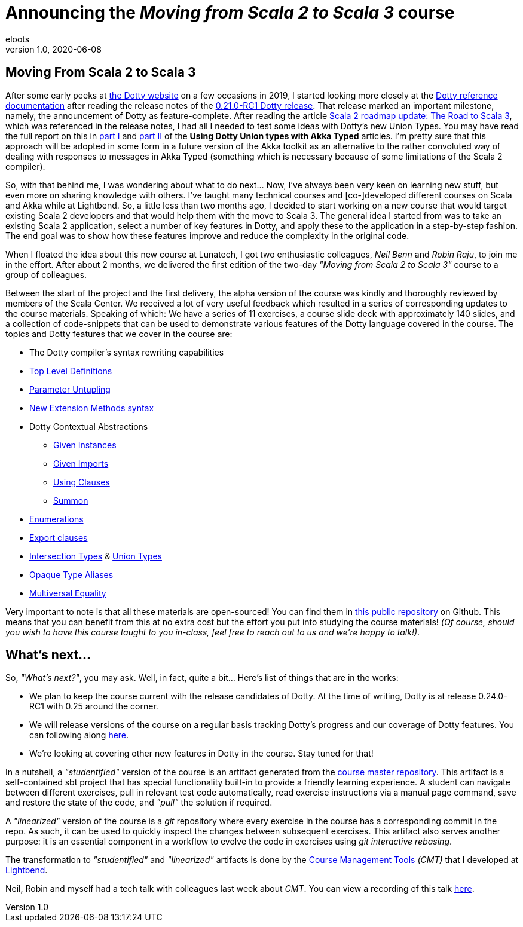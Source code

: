 = Announcing the _Moving from Scala 2 to Scala 3_ course
eloots
v1.0, 2020-06-08
:title: Announcing the Moving from Scala 2 to Scala 3 course
:tags: [dotty, akka, scala]
ifdef::backend-html5[]
:in-between-width: width='85%'
:half-width: width='50%'
:half-size:
:thumbnail: width='60'
endif::[]

== Moving From Scala 2 to Scala 3

After some early peeks at https://dotty.epfl.ch[the Dotty website] on a few
occasions in 2019, I started looking more closely at the
https://dotty.epfl.ch/docs/reference/overview.html[Dotty reference documentation]
after reading the release notes of the https://dotty.epfl.ch/blog/2019/12/20/21th-dotty-milestone-release.html[0.21.0-RC1 Dotty release].
That release marked an important milestone, namely, the announcement of Dotty as
feature-complete. After reading the article https://www.scala-lang.org/2019/12/18/road-to-scala-3.html[Scala 2 roadmap update: The Road to Scala 3], which was
referenced in the release notes, I had all I needed to test some ideas with Dotty's
new Union Types. You may have read the full report on this in https://www.lunatech.com/2020/02/using-dotty-union-types-with-akka-typed[part I] and
https://www.lunatech.com/2020/02/using-dotty-union-types-with-akka-typed-part-ii[part II]
of the ***Using Dotty Union types with Akka Typed*** articles. I'm pretty sure that
this approach will be adopted in some form in a future version of the Akka toolkit
as an alternative to the rather convoluted way of dealing with responses to messages
in Akka Typed (something which is necessary because of some limitations of the Scala
2 compiler).

So, with that behind me, I was wondering about what to do next... Now, I've always
been very keen on learning new stuff, but even more on sharing knowledge with
others. I've taught many technical courses and [co-]developed different courses on
Scala and Akka while at Lightbend. So, a little less than two months ago, I decided
to start working on a new course that would target existing Scala 2 developers and
that would help them with the move to Scala 3. The general idea I started from was
to take an existing Scala 2 application, select a number of key features in Dotty,
and apply these to the application in a step-by-step fashion. The end goal was to
show how these features improve and reduce the complexity in the original code.

When I floated the idea about this new course at Lunatech, I got two enthusiastic
colleagues, _Neil Benn_ and _Robin Raju_, to join me in the effort. After about 2
months, we delivered the first edition of the two-day _"Moving from Scala 2 to Scala
3"_ course to a group of colleagues.

Between the start of the project and the first delivery, the alpha version of the
course was kindly and thoroughly reviewed by members of the Scala Center. We
received a lot of very useful feedback which resulted in a series of corresponding
updates to the course materials. Speaking of which: We have a series of 11
exercises, a course slide deck with approximately 140 slides, and a collection of
code-snippets that can be used to demonstrate various features of the Dotty language
covered in the course. The topics and Dotty features that we cover in the course  are:

* The Dotty compiler's syntax rewriting capabilities
* https://dotty.epfl.ch/docs/reference/dropped-features/package-objects.html[Top Level Definitions]
* https://dotty.epfl.ch/docs/reference/other-new-features/parameter-untupling.html[Parameter Untupling]
* https://dotty.epfl.ch/docs/reference/contextual/extension-methods.html[New Extension Methods syntax]
* Dotty Contextual Abstractions
** https://dotty.epfl.ch/docs/reference/contextual/givens.html[Given Instances]
** https://dotty.epfl.ch/docs/reference/contextual/given-imports.html[Given Imports]
** https://dotty.epfl.ch/docs/reference/contextual/using-clauses.html[Using Clauses]
** https://dotty.epfl.ch/docs/reference/contextual/using-clauses.html#summoning-instances[Summon]
* https://dotty.epfl.ch/docs/reference/enums/enums.html[Enumerations]
* https://dotty.epfl.ch/docs/reference/other-new-features/export.html[Export clauses]
* https://dotty.epfl.ch/docs/reference/new-types/intersection-types.html[Intersection Types] & https://dotty.epfl.ch/docs/reference/new-types/union-types.html[Union Types]
* https://dotty.epfl.ch/docs/reference/other-new-features/opaques.html[Opaque Type Aliases]
* https://dotty.epfl.ch/docs/reference/contextual/multiversal-equality.html[Multiversal Equality]

Very important to note is that all these materials are open-sourced! You can find
them in https://github.com/lunatech-labs/lunatech-scala-2-to-scala3-course[this
public repository] on Github. This means that you can benefit from this at no extra
cost but the effort you put into studying the course materials! _(Of course, should
you wish to have this course taught to you in-class, feel free to reach out to us
and we're happy to talk!)_.

== What's next...

So, _"What's next?"_, you may ask. Well, in fact, quite a bit... Here's list of
things that are in the works:

* We plan to keep the course current with the release candidates of Dotty. At the time of writing, Dotty is at release 0.24.0-RC1 with 0.25 around the corner.
* We will release versions of the course on a regular basis tracking Dotty's progress and our coverage of Dotty features. You can following along https://github.com/lunatech-labs/lunatech-scala-2-to-scala3-course/releases[here].
* We're looking at covering other new features in Dotty in the course. Stay tuned for that!

In a nutshell, a _"studentified"_ version of the course is an artifact generated
from the https://github.com/lunatech-labs/lunatech-scala-2-to-scala3-course/tree/exercises-master/exercises[course master repository].
This artifact is a self-contained sbt project that has special functionality built-in
to provide a friendly learning experience. A student can navigate between different
exercises, pull in relevant test code automatically, read exercise instructions via
a manual page command, save and restore the state of the code, and _"pull"_ the
solution if required.

A _"linearized"_ version of the course is a _git_ repository where every exercise in
the course has a corresponding commit in the repo. As such, it can be used to
quickly inspect the changes between subsequent exercises. This artifact also serves
another purpose: it is an essential component in a workflow to evolve the code in
exercises using _git interactive rebasing_.

The transformation to _"studentified"_  and _"linearized"_ artifacts is done by the
https://github.com/lightbend/course-management-tools[Course Management Tools]
_(CMT)_ that I developed at https://www.lightbend.com[Lightbend].

Neil, Robin and myself had a tech talk with colleagues last week about _CMT_. You
can view a recording of this talk https://youtube.com[here].
